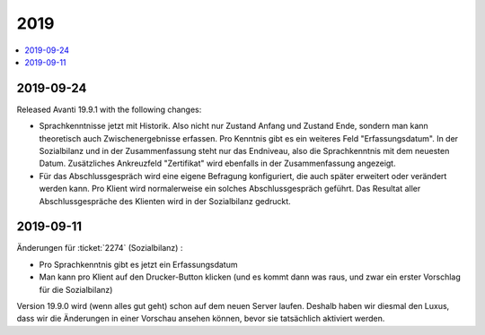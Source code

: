 .. _avanti.changes.2019:

====
2019
====

.. Note: Changes are grouped by date. Every new day gives a new
   heading. If a release deserves separate release notes, we create a separate
   document and this file will have a link to it.

.. contents::
  :local:

2019-09-24
==========

Released Avanti 19.9.1 with the following changes:

- Sprachkenntnisse jetzt mit Historik. Also nicht nur Zustand Anfang und Zustand
  Ende,  sondern man kann theoretisch auch Zwischenergebnisse erfassen.  Pro
  Kenntnis gibt es ein weiteres Feld "Erfassungsdatum".
  In der Sozialbilanz und in der Zusammenfassung steht nur das Endniveau, also
  die Sprachkenntnis mit dem neuesten Datum.
  Zusätzliches Ankreuzfeld "Zertifikat" wird ebenfalls in der Zusammenfassung angezeigt.

- Für das Abschlussgespräch wird eine eigene Befragung konfiguriert, die auch
  später erweitert oder verändert werden kann.
  Pro Klient wird normalerweise ein solches Abschlussgespräch geführt.
  Das Resultat aller Abschlussgespräche des Klienten wird in der Sozialbilanz gedruckt.



2019-09-11
==========

Änderungen für :ticket:`2274` (Sozialbilanz) :

- Pro Sprachkenntnis gibt es jetzt ein Erfassungsdatum

- Man kann pro Klient auf den Drucker-Button klicken (und es kommt dann was
  raus, und zwar ein erster Vorschlag für die Sozialbilanz)

Version 19.9.0 wird (wenn alles gut geht) schon auf dem neuen Server laufen.
Deshalb haben wir diesmal den Luxus, dass wir die Änderungen in einer Vorschau
ansehen können, bevor sie tatsächlich aktiviert werden.
